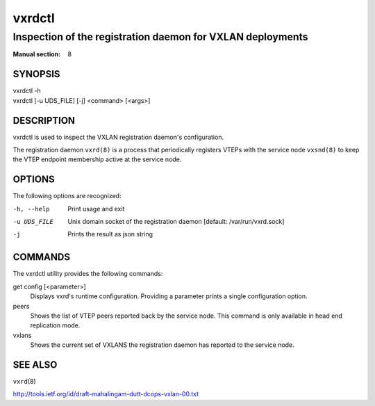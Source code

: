 =======
vxrdctl
=======

-----------------------------------------------------------
Inspection of the registration daemon for VXLAN deployments
-----------------------------------------------------------

:Manual section: 8


SYNOPSIS
========
| vxrdctl -h
| vxrdctl [-u UDS_FILE] [-j] <command> [<args>]


DESCRIPTION
===========

vxrdctl is used to inspect the VXLAN registration daemon's configuration.

The registration daemon ``vxrd(8)`` is a process that periodically
registers VTEPs with the service node ``vxsnd(8)`` to keep the
VTEP endpoint membership active at the service node.


OPTIONS
=======

The following options are recognized:

-h, --help
  Print usage and exit

-u UDS_FILE
  Unix domain socket of the registration daemon [default: /var/run/vxrd.sock]

-j
  Prints the result as json string


COMMANDS
========

The vxrdctl utility provides the following commands:

get config [<parameter>]
  Displays vxrd's runtime configuration. Providing a parameter prints a
  single configuration option.

peers
  Shows the list of VTEP peers reported back by the service node. This command
  is only available in head end replication mode.

vxlans
  Shows the current set of VXLANS the registration daemon has reported to the
  service node.


SEE ALSO
========
``vxrd``\(8)

http://tools.ietf.org/id/draft-mahalingam-dutt-dcops-vxlan-00.txt
